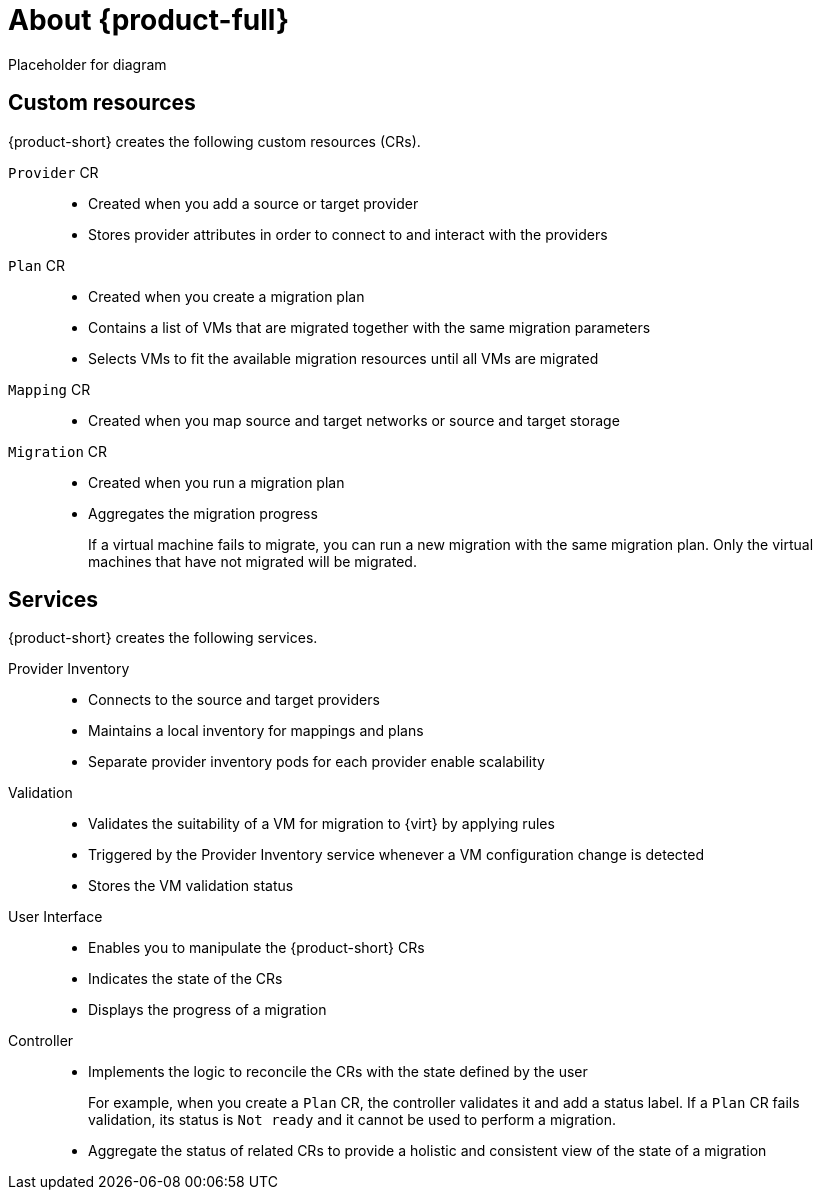 // Module included in the following assemblies:
//
// * doc-mtv/master.adoc

[id="about-mtv_{context}"]
= About {product-full}

Placeholder for diagram
// architecture diagram

[discrete]
== Custom resources

{product-short} creates the following custom resources (CRs).

`Provider` CR::
* Created when you add a source or target provider
* Stores provider attributes in order to connect to and interact with the providers
`Plan` CR::
* Created when you create a migration plan
* Contains a list of VMs that are migrated together with the same migration parameters
* Selects VMs to fit the available migration resources until all VMs are migrated
`Mapping` CR::
* Created when you map source and target networks or source and target storage
`Migration` CR::
* Created when you run a migration plan
* Aggregates the migration progress
+
If a virtual machine fails to migrate, you can run a new migration with the same migration plan. Only the virtual machines that have not migrated will be migrated.

[discrete]
== Services

{product-short} creates the following services.

Provider Inventory::
* Connects to the source and target providers
* Maintains a local inventory for mappings and plans
* Separate provider inventory pods for each provider enable scalability
Validation::
* Validates the suitability of a VM for migration to {virt} by applying rules
* Triggered by the Provider Inventory service whenever a VM configuration change is detected
* Stores the VM validation status
User Interface::
* Enables you to manipulate the {product-short} CRs
* Indicates the state of the CRs
* Displays the progress of a migration
Controller::
* Implements the logic to reconcile the CRs with the state defined by the user
+
For example, when you create a `Plan` CR, the controller validates it and add a status label. If a `Plan` CR fails validation, its status is `Not ready` and it cannot be used to perform a migration.

* Aggregate the status of related CRs to provide a holistic and consistent view of the state of a migration
